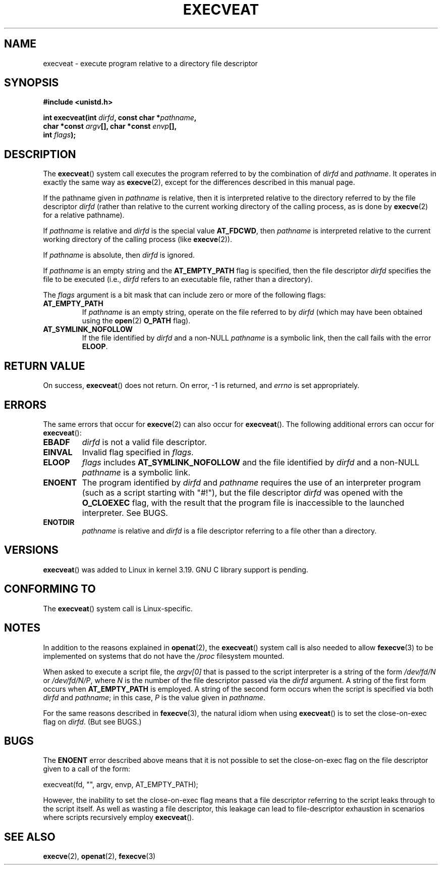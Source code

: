 .\" Copyright (c) 2014 Google, Inc., written by David Drysdale
.\" and Copyright (c) 2015, Michael Kerrisk <mtk.manpages@gmail.com>
.\"
.\" %%%LICENSE_START(VERBATIM)
.\" Permission is granted to make and distribute verbatim copies of this
.\" manual provided the copyright notice and this permission notice are
.\" preserved on all copies.
.\"
.\" Permission is granted to copy and distribute modified versions of this
.\" manual under the conditions for verbatim copying, provided that the
.\" entire resulting derived work is distributed under the terms of a
.\" permission notice identical to this one.
.\"
.\" Since the Linux kernel and libraries are constantly changing, this
.\" manual page may be incorrect or out-of-date.  The author(s) assume no
.\" responsibility for errors or omissions, or for damages resulting from
.\" the use of the information contained herein.  The author(s) may not
.\" have taken the same level of care in the production of this manual,
.\" which is licensed free of charge, as they might when working
.\" professionally.
.\"
.\" Formatted or processed versions of this manual, if unaccompanied by
.\" the source, must acknowledge the copyright and authors of this work.
.\" %%%LICENSE_END
.\"
.TH EXECVEAT 2 2016-10-08 "Linux" "Linux Programmer's Manual"
.SH NAME
execveat \- execute program relative to a directory file descriptor
.SH SYNOPSIS
.B #include <unistd.h>
.sp
.BI "int execveat(int " dirfd ", const char *" pathname ","
.br
.BI "             char *const " argv "[], char *const " envp "[],"
.br
.BI "             int " flags );
.SH DESCRIPTION
.\" commit 51f39a1f0cea1cacf8c787f652f26dfee9611874
The
.BR execveat ()
system call executes the program referred to by the combination of
.I dirfd
and
.IR pathname .
It operates in exactly the same way as
.BR execve (2),
except for the differences described in this manual page.

If the pathname given in
.I pathname
is relative, then it is interpreted relative to the directory
referred to by the file descriptor
.I dirfd
(rather than relative to the current working directory of
the calling process, as is done by
.BR execve (2)
for a relative pathname).

If
.I pathname
is relative and
.I dirfd
is the special value
.BR AT_FDCWD ,
then
.I pathname
is interpreted relative to the current working
directory of the calling process (like
.BR execve (2)).

If
.I pathname
is absolute, then
.I dirfd
is ignored.

If
.I pathname
is an empty string and the
.BR AT_EMPTY_PATH
flag is specified, then the file descriptor
.I dirfd
specifies the file to be executed (i.e.,
.IR dirfd
refers to an executable file, rather than a directory).

The
.I flags
argument is a bit mask that can include zero or more of the following flags:
.TP
.BR AT_EMPTY_PATH
If
.I pathname
is an empty string, operate on the file referred to by
.IR dirfd
(which may have been obtained using the
.BR open (2)
.B O_PATH
flag).
.TP
.B AT_SYMLINK_NOFOLLOW
If the file identified by
.I dirfd
and a non-NULL
.I pathname
is a symbolic link, then the call fails with the error
.BR ELOOP .
.SH RETURN VALUE
On success,
.BR execveat ()
does not return.
On error, \-1 is returned, and
.I errno
is set appropriately.
.SH ERRORS
The same errors that occur for
.BR execve (2)
can also occur for
.BR execveat ().
The following additional errors can occur for
.BR execveat ():
.TP
.B EBADF
.I dirfd
is not a valid file descriptor.
.TP
.B EINVAL
Invalid flag specified in
.IR flags .
.TP
.B ELOOP
.I flags
includes
.BR AT_SYMLINK_NOFOLLOW
and the file identified by
.I dirfd
and a non-NULL
.I pathname
is a symbolic link.
.TP
.B ENOENT
The program identified by
.I dirfd
and
.I pathname
requires the use of an interpreter program
(such as a script starting with "#!"), but the file descriptor
.I dirfd
was opened with the
.B O_CLOEXEC
flag, with the result that
the program file is inaccessible to the launched interpreter.
See BUGS.
.TP
.B ENOTDIR
.I pathname
is relative and
.I dirfd
is a file descriptor referring to a file other than a directory.
.SH VERSIONS
.BR execveat ()
was added to Linux in kernel 3.19.
GNU C library support is pending.
.\" FIXME . check for glibc support in a future release
.SH CONFORMING TO
The
.BR execveat ()
system call is Linux-specific.
.SH NOTES
In addition to the reasons explained in
.BR openat (2),
the
.BR execveat ()
system call is also needed to allow
.BR fexecve (3)
to be implemented on systems that do not have the
.I /proc
filesystem mounted.

When asked to execute a script file, the
.IR argv[0]
that is passed to the script interpreter is a string of the form
.IR /dev/fd/N
or
.IR /dev/fd/N/P ,
where
.I N
is the number of the file descriptor passed via the
.IR dirfd
argument.
A string of the first form occurs when
.BR AT_EMPTY_PATH
is employed.
A string of the second form occurs when the script is specified via both
.IR dirfd
and
.IR pathname ;
in this case,
.IR P
is the value given in
.IR pathname .

For the same reasons described in
.BR fexecve (3),
the natural idiom when using
.BR execveat ()
is to set the close-on-exec flag on
.IR dirfd .
(But see BUGS.)
.SH BUGS
The
.B ENOENT
error described above means that it is not possible to set the
close-on-exec flag on the file descriptor given to a call of the form:

    execveat(fd, "", argv, envp, AT_EMPTY_PATH);

However, the inability to set the close-on-exec flag means that a file
descriptor referring to the script leaks through to the script itself.
As well as wasting a file descriptor,
this leakage can lead to file-descriptor exhaustion in scenarios
where scripts recursively employ
.BR execveat ().
.\" For an example, see Michael Kerrisk's 2015-01-10 reply in this LKML
.\" thread (http://thread.gmane.org/gmane.linux.kernel/1836105/focus=20229):
.\"
.\"     Subject: [PATCHv10 man-pages 5/5] execveat.2: initial man page.\"                        for execveat(2
.\"     Date: Mon, 24 Nov 2014 11:53:59 +0000
.SH SEE ALSO
.BR execve (2),
.BR openat (2),
.BR fexecve (3)
